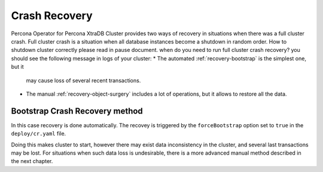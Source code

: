 Crash Recovery
=================

Percona Operator for Percona XtraDB Cluster provides two ways of recovery in situations
when there was a full cluster crash. Full cluster crash is a situation when all database instances become a shutdown in random order. How to shutdown cluster correctly please read in pause document.
when do you need to run full cluster crash recovery?
you should see the following message in logs of your cluster:
* The automated :ref:`recovery-bootstrap` is the simplest one, but it
  may cause loss of several recent transactions.
* The manual :ref:`recovery-object-surgery` includes a lot of operations, but
  it allows to restore all the data.

.. _recovery-bootstrap:

Bootstrap Crash Recovery method
-------------------------------

In this case recovery is done automatically. The recovey is triggered by the
``forceBootstrap`` option set to ``true`` in the ``deploy/cr.yaml`` file.

Doing this makes cluster to start, however there may exist data inconsistency
in the cluster, and several last transactions may be lost. For situations when
such data loss is undesirable, there is a more advanced manual method described
in the next chapter.
